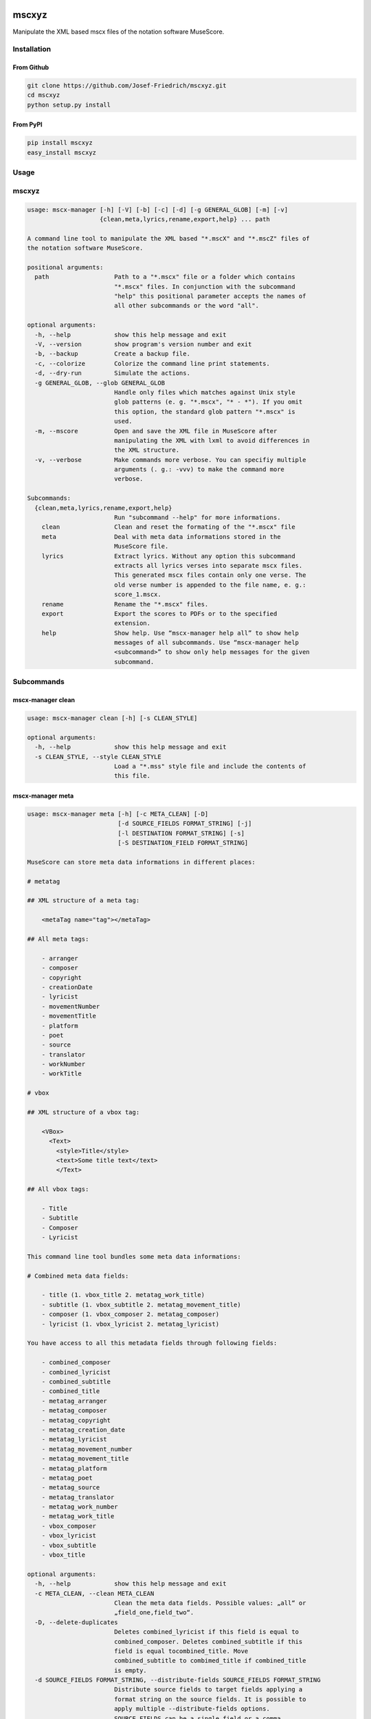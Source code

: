 .. image:: http://img.shields.io/pypi/v/mscxyz.svg
    :target: https://pypi.python.org/pypi/mscxyz

.. image:: https://travis-ci.org/Josef-Friedrich/mscxyz.svg?branch=master
    :target: https://travis-ci.org/Josef-Friedrich/mscxyz

======
mscxyz
======

Manipulate the XML based mscx files of the notation software MuseScore.

Installation
============

From Github
-----------

.. code:: Shell

    git clone https://github.com/Josef-Friedrich/mscxyz.git
    cd mscxyz
    python setup.py install

From PyPI
---------

.. code:: Shell

    pip install mscxyz
    easy_install mscxyz

Usage
=====


mscxyz
======

.. code-block:: text

  usage: mscx-manager [-h] [-V] [-b] [-c] [-d] [-g GENERAL_GLOB] [-m] [-v]
                      {clean,meta,lyrics,rename,export,help} ... path
  
  A command line tool to manipulate the XML based "*.mscX" and "*.mscZ" files of
  the notation software MuseScore.
  
  positional arguments:
    path                  Path to a "*.mscx" file or a folder which contains
                          "*.mscx" files. In conjunction with the subcommand
                          "help" this positional parameter accepts the names of
                          all other subcommands or the word "all".
  
  optional arguments:
    -h, --help            show this help message and exit
    -V, --version         show program's version number and exit
    -b, --backup          Create a backup file.
    -c, --colorize        Colorize the command line print statements.
    -d, --dry-run         Simulate the actions.
    -g GENERAL_GLOB, --glob GENERAL_GLOB
                          Handle only files which matches against Unix style
                          glob patterns (e. g. "*.mscx", "* - *"). If you omit
                          this option, the standard glob pattern "*.mscx" is
                          used.
    -m, --mscore          Open and save the XML file in MuseScore after
                          manipulating the XML with lxml to avoid differences in
                          the XML structure.
    -v, --verbose         Make commands more verbose. You can specifiy multiple
                          arguments (. g.: -vvv) to make the command more
                          verbose.
  
  Subcommands:
    {clean,meta,lyrics,rename,export,help}
                          Run "subcommand --help" for more informations.
      clean               Clean and reset the formating of the "*.mscx" file
      meta                Deal with meta data informations stored in the
                          MuseScore file.
      lyrics              Extract lyrics. Without any option this subcommand
                          extracts all lyrics verses into separate mscx files.
                          This generated mscx files contain only one verse. The
                          old verse number is appended to the file name, e. g.:
                          score_1.mscx.
      rename              Rename the "*.mscx" files.
      export              Export the scores to PDFs or to the specified
                          extension.
      help                Show help. Use “mscx-manager help all” to show help
                          messages of all subcommands. Use “mscx-manager help
                          <subcommand>” to show only help messages for the given
                          subcommand.
  

Subcommands
===========


mscx-manager clean
------------------

.. code-block:: text

  usage: mscx-manager clean [-h] [-s CLEAN_STYLE]
  
  optional arguments:
    -h, --help            show this help message and exit
    -s CLEAN_STYLE, --style CLEAN_STYLE
                          Load a "*.mss" style file and include the contents of
                          this file.
  

mscx-manager meta
-----------------

.. code-block:: text

  usage: mscx-manager meta [-h] [-c META_CLEAN] [-D]
                           [-d SOURCE_FIELDS FORMAT_STRING] [-j]
                           [-l DESTINATION FORMAT_STRING] [-s]
                           [-S DESTINATION_FIELD FORMAT_STRING]
  
  MuseScore can store meta data informations in different places:
  
  # metatag
  
  ## XML structure of a meta tag:
  
      <metaTag name="tag"></metaTag>
  
  ## All meta tags:
  
      - arranger
      - composer
      - copyright
      - creationDate
      - lyricist
      - movementNumber
      - movementTitle
      - platform
      - poet
      - source
      - translator
      - workNumber
      - workTitle
  
  # vbox
  
  ## XML structure of a vbox tag:
  
      <VBox>
        <Text>
          <style>Title</style>
          <text>Some title text</text>
          </Text>
  
  ## All vbox tags:
  
      - Title
      - Subtitle
      - Composer
      - Lyricist
  
  This command line tool bundles some meta data informations:
  
  # Combined meta data fields:
  
      - title (1. vbox_title 2. metatag_work_title)
      - subtitle (1. vbox_subtitle 2. metatag_movement_title)
      - composer (1. vbox_composer 2. metatag_composer)
      - lyricist (1. vbox_lyricist 2. metatag_lyricist)
  
  You have access to all this metadata fields through following fields:
  
      - combined_composer
      - combined_lyricist
      - combined_subtitle
      - combined_title
      - metatag_arranger
      - metatag_composer
      - metatag_copyright
      - metatag_creation_date
      - metatag_lyricist
      - metatag_movement_number
      - metatag_movement_title
      - metatag_platform
      - metatag_poet
      - metatag_source
      - metatag_translator
      - metatag_work_number
      - metatag_work_title
      - vbox_composer
      - vbox_lyricist
      - vbox_subtitle
      - vbox_title
  
  optional arguments:
    -h, --help            show this help message and exit
    -c META_CLEAN, --clean META_CLEAN
                          Clean the meta data fields. Possible values: „all“ or
                          „field_one,field_two“.
    -D, --delete-duplicates
                          Deletes combined_lyricist if this field is equal to
                          combined_composer. Deletes combined_subtitle if this
                          field is equal tocombined_title. Move
                          combined_subtitle to combimed_title if combined_title
                          is empty.
    -d SOURCE_FIELDS FORMAT_STRING, --distribute-fields SOURCE_FIELDS FORMAT_STRING
                          Distribute source fields to target fields applying a
                          format string on the source fields. It is possible to
                          apply multiple --distribute-fields options.
                          SOURCE_FIELDS can be a single field or a comma
                          separated list of fields: field_one,field_two. The
                          program tries first to match the FORMAT_STRING on the
                          first source field. If this fails, it tries the second
                          source field ... an so on.
    -j, --json            Additionally write the meta data to a json file.
    -l DESTINATION FORMAT_STRING, --log DESTINATION FORMAT_STRING
                          Write one line per file to a text file. e. g. --log
                          /tmp/mscx-manager.log '$title $composer'
    -s, --synchronize     Synchronize the values of the first vertical frame
                          (vbox) (title, subtitle, composer, lyricist) with the
                          corresponding metadata fields
    -S DESTINATION_FIELD FORMAT_STRING, --set-field DESTINATION_FIELD FORMAT_STRING
                          Set value to meta data fields.
  

mscx-manager lyrics
-------------------

.. code-block:: text

  usage: mscx-manager lyrics [-h] [-e LYRICS_EXTRACT] [-r LYRICS_REMAP] [-f]
  
  optional arguments:
    -h, --help            show this help message and exit
    -e LYRICS_EXTRACT, --extract LYRICS_EXTRACT
                          The lyric verse number to extract or "all".
    -r LYRICS_REMAP, --remap LYRICS_REMAP
                          Remap lyrics. Example: "--remap 3:2,5:3". This example
                          remaps lyrics verse 3 to verse 2 and verse 5 to 3. Use
                          commas to specify multiple remap pairs. One remap pair
                          is separated by a colon in this form: "old:new": "old"
                          stands for the old verse number. "new" stands for the
                          new verse number.
    -f, --fix             Fix lyrics: Convert trailing hyphens ("la- la- la") to
                          a correct hyphenation ("la - la - la")
  

mscx-manager rename
-------------------

.. code-block:: text

  usage: mscx-manager rename [-h] [-f RENAME_FORMAT] [-A] [-a] [-n] [-s FIELDS]
                             [-t RENAME_TARGET]
  
  Fields and functions you can use in the format string (-f, --format):
  
  Fields
  ======
  
      - combined_composer
      - combined_lyricist
      - combined_subtitle
      - combined_title
      - metatag_arranger
      - metatag_composer
      - metatag_copyright
      - metatag_creation_date
      - metatag_lyricist
      - metatag_movement_number
      - metatag_movement_title
      - metatag_platform
      - metatag_poet
      - metatag_source
      - metatag_translator
      - metatag_work_number
      - metatag_work_title
      - readonly_abspath
      - readonly_basename
      - readonly_dirname
      - readonly_extension
      - readonly_filename
      - readonly_relpath
      - readonly_relpath_backup
      - vbox_composer
      - vbox_lyricist
      - vbox_subtitle
      - vbox_title
  
  Functions
  =========
  
      alpha
      -----
  
      %alpha{text}
          This function first ASCIIfies the given text, then all non alphabet
          characters are replaced with whitespaces.
  
      alphanum
      --------
  
      %alphanum{text}
          This function first ASCIIfies the given text, then all non alpanumeric
          characters are replaced with whitespaces.
  
      asciify
      -------
  
      %asciify{text}
          Translate non-ASCII characters to their ASCII equivalents. For
          example, “café” becomes “cafe”. Uses the mapping provided by the
          unidecode module.
  
      delchars
      --------
  
      %delchars{text,chars}
          Delete every single character of “chars“ in “text”.
  
      deldupchars
      -----------
  
      %deldupchars{text,chars}
          Search for duplicate characters and replace with only one occurrance
          of this characters.
  
      first
      -----
  
      %first{text} or %first{text,count,skip} or
      %first{text,count,skip,sep,join}
          Returns the first item, separated by ; . You can use
          %first{text,count,skip}, where count is the number of items (default
          1) and skip is number to skip (default 0). You can also use
          %first{text,count,skip,sep,join} where sep is the separator, like ; or
          / and join is the text to concatenate the items.
  
      if
      --
  
      %if{condition,truetext} or %if{condition,truetext,falsetext}
          If condition is nonempty (or nonzero, if it’s a number), then returns
          the second argument. Otherwise, returns the third argument if
          specified (or nothing if falsetext is left off).
  
      ifdef
      -----
  
      %ifdef{field}, %ifdef{field,text} or %ifdef{field,text,falsetext}
          If field exists, then return truetext or field (default). Otherwise,
          returns falsetext. The field should be entered without $.
  
      ifdefempty
      ----------
  
      %ifdefempty{field,text} or %ifdefempty{field,text,falsetext}
          If field exists and is empty, then return truetext. Otherwise, returns
          falsetext. The field should be entered without $.
  
      ifdefnotempty
      -------------
  
      %ifdefnotempty{field,text} or %ifdefnotempty{field,text,falsetext}
          If field is not empty, then return truetext. Otherwise, returns
          falsetext. The field should be entered without $.
  
      initial
      -------
  
      %initial{text}
          Get the first character of a text in lowercase. The text is converted
          to ASCII. All non word characters are erased.
  
      left
      ----
  
      %left{text,n}
          Return the first “n” characters of “text”.
  
      lower
      -----
  
      %lower{text}
          Convert “text” to lowercase.
  
      nowhitespace
      ------------
  
      %nowhitespace{text,replace}
          Replace all whitespace characters with replace. By default: a dash (-)
          %nowhitespace{$track,_}
  
      num
      ---
  
      %num{number,count}
          Pad decimal number with leading zeros.
          %num{$track,3}
  
      replchars
      ---------
  
      %replchars{text,chars,replace}
          Replace the characters “chars” in “text” with “replace”.
          %replchars{text,ex,-} > t--t
  
      right
      -----
  
      %right{text,n}
          Return the last “n” characters of “text”.
  
      sanitize
      --------
  
      %sanitize{text}
          Delete in most file systems not allowed characters.
  
      shorten
      -------
  
      %shorten{text} or %shorten{text,max_size}
          Shorten “text” on word boundarys.
          %shorten{$title,32}
  
      time
      ----
  
      %time{date_time,format,curformat}
          Return the date and time in any format accepted by strftime. For
          example, to get the year some music was added to your library, use
          %time{$added,%Y}.
  
      title
      -----
  
      %title{text}
          Convert “text” to Title Case.
  
      upper
      -----
  
      %upper{text}
          Convert “text” to UPPERCASE.
  
  optional arguments:
    -h, --help            show this help message and exit
    -f RENAME_FORMAT, --format RENAME_FORMAT
                          Format string.
    -A, --alphanum        Use only alphanumeric characters.
    -a, --ascii           Use only ASCII characters.
    -n, --no-whitespace   Replace all whitespaces with dashes or sometimes
                          underlines.
    -s FIELDS, --skip-if-empty FIELDS
                          Skip rename action if FIELDS are empty. Separate
                          FIELDS using commas: combined_composer,combined_title
    -t RENAME_TARGET, --target RENAME_TARGET
                          Target directory
  

mscx-manager export
-------------------

.. code-block:: text

  usage: mscx-manager export [-h] [-e EXPORT_EXTENSION]
  
  optional arguments:
    -h, --help            show this help message and exit
    -e EXPORT_EXTENSION, --extension EXPORT_EXTENSION
                          Extension to export. If this option is omitted, then
                          the default extension is "pdf".
  

mscx-manager help
-----------------

.. code-block:: text

  usage: mscx-manager help [-h] [-m] [-r]
  
  optional arguments:
    -h, --help      show this help message and exit
    -m, --markdown  Show help in markdown format. This option enables to
                    generate the README file directly form the command line
                    output.
    -r, --rst       Show help in reStructuresText format. This option enables to
                    generate the README file directly form the command line
                    output.
  

Development
===========

Test
----

::

    tox


Publish a new version
---------------------

::

    git tag 1.1.1
    git push --tags
    python setup.py sdist upload


Package documentation
---------------------

The package documentation is hosted on
`readthedocs <http://mscxyz.readthedocs.io>`_.

Generate the package documentation:

::

    python setup.py build_sphinx
